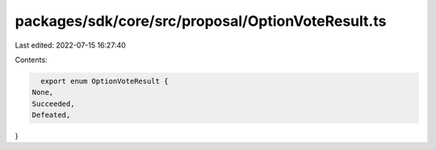 packages/sdk/core/src/proposal/OptionVoteResult.ts
==================================================

Last edited: 2022-07-15 16:27:40

Contents:

.. code-block:: ts

    export enum OptionVoteResult {
  None,
  Succeeded,
  Defeated,
}


